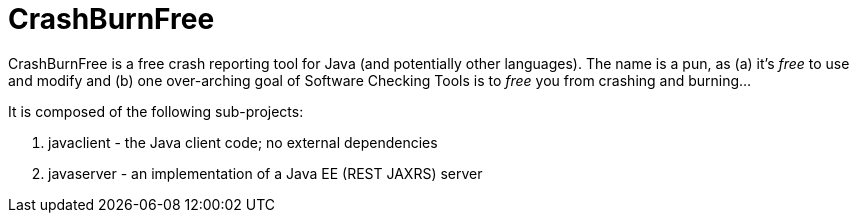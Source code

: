 = CrashBurnFree

CrashBurnFree is a free crash reporting tool for Java (and potentially other languages).
The name is a pun, as (a) it's _free_ to use and modify  and (b) one over-arching goal of Software Checking Tools 
is to _free_ you from crashing and burning...

It is composed of the following sub-projects:

. javaclient - the Java client code; no external dependencies
. javaserver - an implementation of a Java EE (REST JAXRS) server
